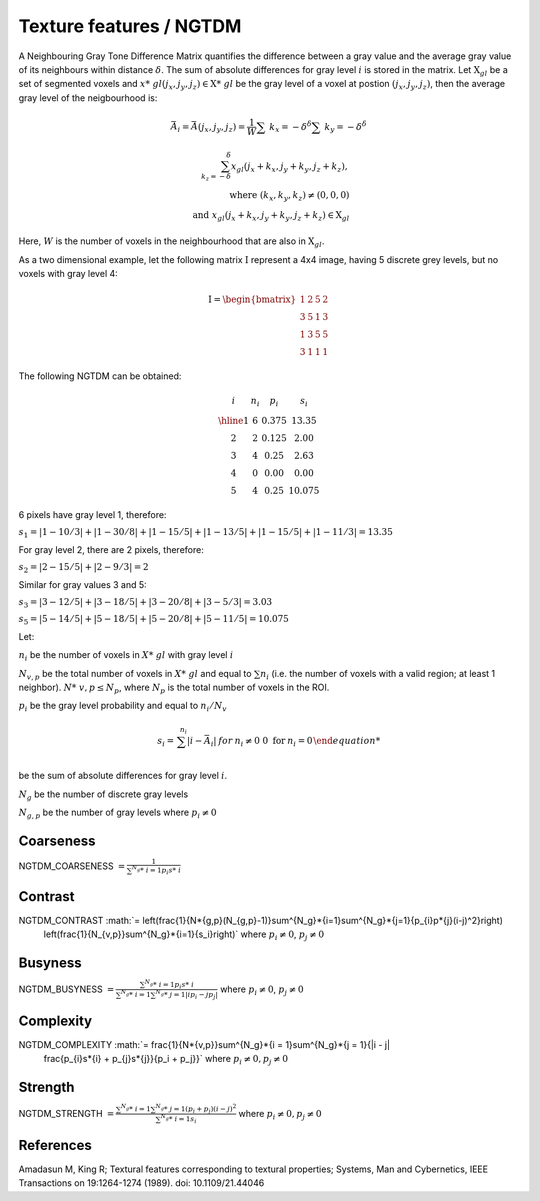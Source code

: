 
Texture features / NGTDM
========================

A Neighbouring Gray Tone Difference Matrix quantifies the difference between a gray value and the average gray value
of its neighbours within distance :math:`\delta`. The sum of absolute differences for gray level :math:`i` is stored in the matrix.
Let :math:`\textbf{X}_{gl}` be a set of segmented voxels and :math:`x*\ {gl}(j_x,j_y,j_z) \in \textbf{X}*\ {gl}` be the gray level of a voxel at postion
:math:`(j_x,j_y,j_z)`, then the average gray level of the neigbourhood is:

.. math::
    \bar{A}_i = \bar{A}(j_x, j_y, j_z) 
    = \frac{1}{W} \sum*\ {k_x=-\delta}^{\delta}\sum*\ {k_y=-\delta}^{\delta}

.. math::

   \sum_{k_z=-\delta}^{\delta}{x_{gl}(j_x+k_x, j_y+k_y, j_z+k_z)}, \\\text{ where } (k_x,k_y,k_z)\neq(0,0,0) \\ \text{ and } x_{gl}(j_x+k_x, j_y+k_y, j_z+k_z) \in \textbf{X}_{gl}



Here, :math:`W` is the number of voxels in the neighbourhood that are also in :math:`\textbf{X}_{gl}`.

As a two dimensional example, let the following matrix :math:`\textbf{I}` represent a 4x4 image,
having 5 discrete grey levels, but no voxels with gray level 4:

.. math::
    \textbf{I} = \begin{bmatrix}
    1 & 2 & 5 & 2\\
    3 & 5 & 1 & 3\\
    1 & 3 & 5 & 5\\
    3 & 1 & 1 & 1\end{bmatrix}


The following NGTDM can be obtained:

.. math::
    \begin{array}{cccc}
    i & n_i & p_i & s_i\\
    \hline
    1 & 6 & 0.375 & 13.35\\
    2 & 2 & 0.125 & 2.00\\
    3 & 4 & 0.25  & 2.63\\
    4 & 0 & 0.00  & 0.00\\
    5 & 4 & 0.25  & 10.075\end{array}


6 pixels have gray level 1, therefore:

:math:`s_1 = |1-10/3| + |1-30/8| + |1-15/5| + |1-13/5| + |1-15/5| + |1-11/3| = 13.35`

For gray level 2, there are 2 pixels, therefore:

:math:`s_2 = |2-15/5| + |2-9/3| = 2`

Similar for gray values 3 and 5:

:math:`s_3 = |3-12/5| + |3-18/5| + |3-20/8| + |3-5/3| = 3.03`

:math:`s_5 = |5-14/5| + |5-18/5| + |5-20/8| + |5-11/5| = 10.075`

Let:

:math:`n_i` be the number of voxels in :math:`X*\ {gl}` with gray level :math:`i`

:math:`N_{v,p}` be the total number of voxels in :math:`X*\ {gl}` and equal to :math:`\sum{n_i}` (i.e. the number of voxels
with a valid region; at least 1 neighbor). :math:`N*\ {v,p} \leq N_p`, where :math:`N_p` is the total number of voxels in the ROI.

:math:`p_i` be the gray level probability and equal to :math:`n_i/N_v`

.. math:: 
    s_i = \left{ {\begin{array} {rcl} \sum^{n_i}{|i-\bar{A}_i|} & \text for & n_i \neq 0 \
    0 \text { for } & n_i = 0 \end{array}}\right.

be the sum of absolute differences for gray level :math:`i`.

:math:`N_g` be the number of discrete gray levels

:math:`N_{g,p}` be the number of gray levels where :math:`p_i \neq 0`

Coarseness
----------

NGTDM_COARSENESS :math:`=  \frac{1}{\sum^{N_g}*\ {i=1}{p_{i}s*\ {i}}}`

Contrast
--------

NGTDM_CONTRAST :math:`= \left(\frac{1}{N*\ {g,p}(N_{g,p}-1)}\sum^{N_g}*\ {i=1}\sum^{N_g}*\ {j=1}{p_{i}p*\ {j}(i-j)^2}\right)
    \left(\frac{1}{N_{v,p}}\sum^{N_g}*\ {i=1}{s_i}\right)` where :math:`p_i \neq 0`, :math:`p_j \neq 0`

Busyness
--------

NGTDM_BUSYNESS :math:`= \frac{\sum^{N_g}*\ {i = 1}{p_{i}s*\ {i}}}{\sum^{N_g}*\ {i = 1}\sum^{N_g}*\ {j = 1}{|ip_i - jp_j|}}` where :math:`p_i \neq 0`, :math:`p_j \neq 0`

Complexity
----------

NGTDM_COMPLEXITY :math:`= \frac{1}{N*\ {v,p}}\sum^{N_g}*\ {i = 1}\sum^{N_g}*\ {j = 1}{|i - j|
    \frac{p_{i}s*\ {i} + p_{j}s*\ {j}}{p_i + p_j}}` where :math:`p_i \neq 0, p_j \neq 0`

Strength
--------

NGTDM_STRENGTH :math:`=  \frac{\sum^{N_g}*\ {i = 1}\sum^{N_g}*\ {j = 1}{(p_i + p_j)(i-j)^2}}{\sum^{N_g}*\ {i = 1}{s_i}}` where :math:`p_i \neq 0, p_j \neq 0`

References
----------

Amadasun M, King R; Textural features corresponding to textural properties; Systems, Man and Cybernetics, IEEE Transactions on 19:1264-1274 (1989). doi: 10.1109/21.44046
